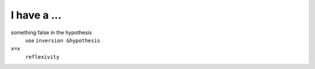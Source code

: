 
*******************
I have a ...
*******************

something false in the hypothesis
  use ``inversion &hypothesis``

``x=x``
  ``reflexivity``


